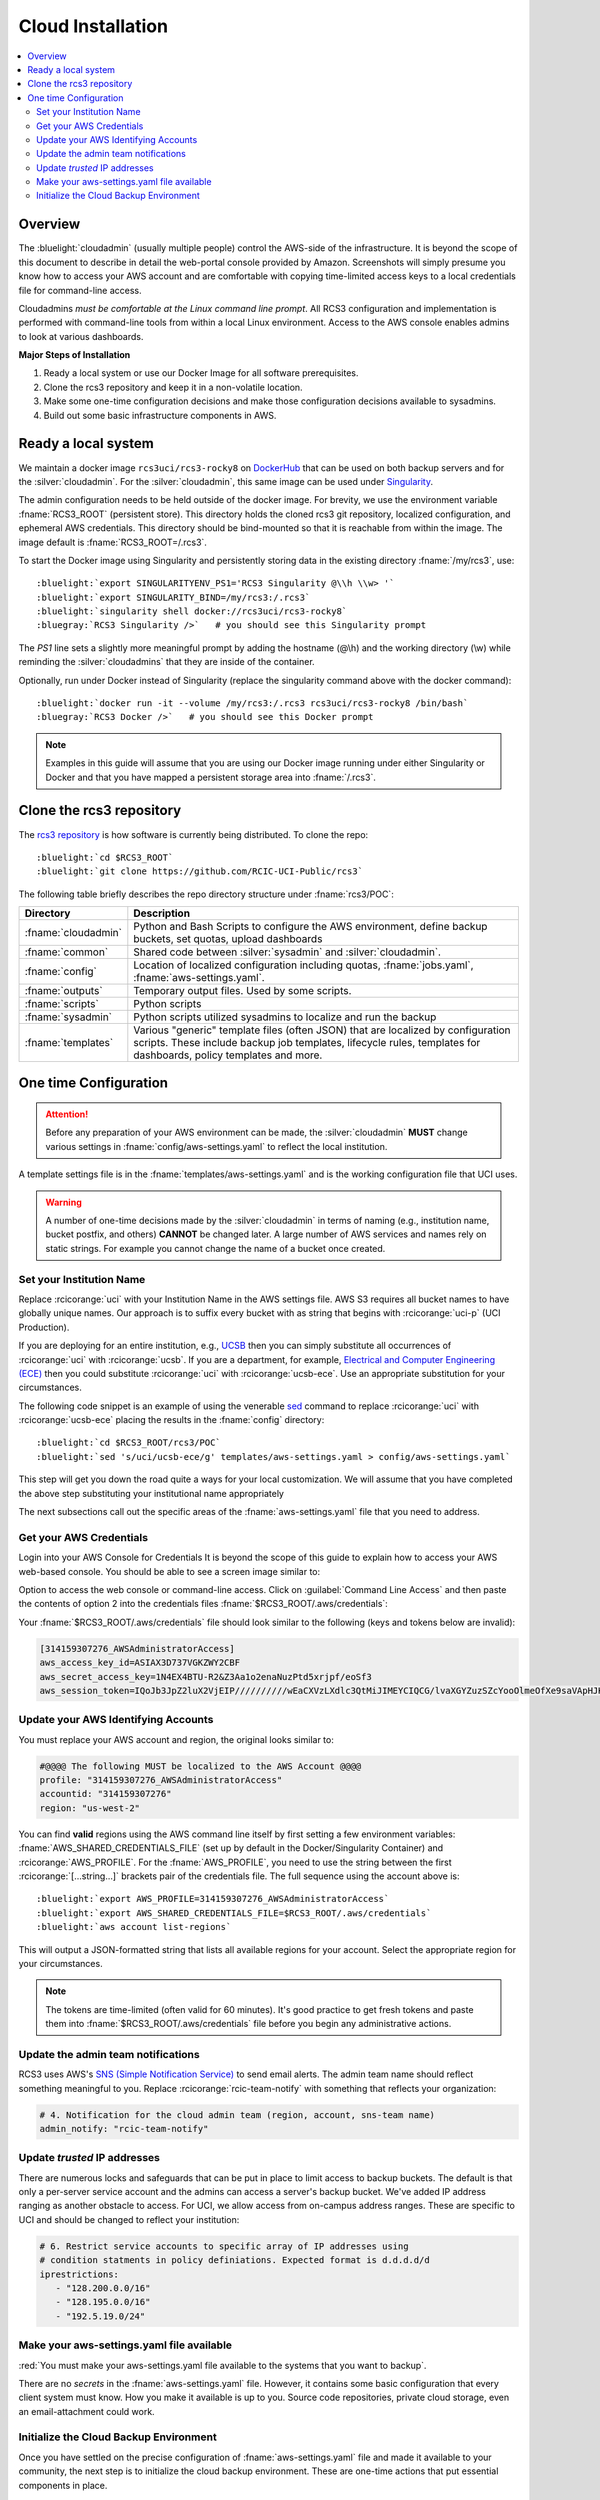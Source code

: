 .. _cloud admin install:

Cloud Installation 
==================

.. contents::
   :local:

Overview
--------

The :bluelight:`cloudadmin` (usually multiple people) control the AWS-side of the infrastructure. 
It is beyond the scope of this
document to describe in detail the web-portal console provided by Amazon. Screenshots will simply presume you know how
to access your AWS account and are comfortable with copying time-limited access keys to a local credentials file for
command-line access.

Cloudadmins *must be comfortable at the Linux command line prompt*. All RCS3 configuration and
implementation is performed with command-line tools from within a local Linux environment.  Access to the AWS console
enables admins to look at various dashboards.

**Major Steps of Installation**

1. Ready a local system or use our Docker Image for all software prerequisites.
2. Clone the rcs3 repository and keep it in a non-volatile location.
3. Make some one-time configuration decisions and make those configuration decisions available to sysadmins.
4. Build out some basic infrastructure components in AWS.

.. _cloudadmin ready:

Ready a local system
--------------------

We maintain a docker image ``rcs3uci/rcs3-rocky8``  on  `DockerHub <https://hub.docker.com/r/rcs3uci/rcs3-rocky8>`_ that
can be used on both backup servers and for the :silver:`cloudadmin`. For the :silver:`cloudadmin`, this same image can be used under
`Singularity <https://docs.sylabs.io/guides/4.2/user-guide/introduction.html>`_.

The admin configuration needs to be held outside of the docker image. For brevity, we use the environment
variable :fname:`RCS3_ROOT`  (persistent store). This directory holds the cloned rcs3 git repository,
localized configuration, and ephemeral AWS credentials.   This directory should be bind-mounted so that it is reachable
from within the image. The image default is :fname:`RCS3_ROOT=/.rcs3`.

To start the Docker image using Singularity and persistently storing data in
the existing directory :fname:`/my/rcs3`, use:

.. parsed-literal::

   :bluelight:`export SINGULARITYENV_PS1='RCS3 Singularity @\\h \\w> '`
   :bluelight:`export SINGULARITY_BIND=/my/rcs3:/.rcs3`
   :bluelight:`singularity shell docker://rcs3uci/rcs3-rocky8`
   :bluegray:`RCS3 Singularity />`   # you should see this Singularity prompt


The *PS1* line sets a slightly more meaningful prompt by adding the hostname (@\\h) and the working
directory (\\w) while reminding the :silver:`cloudadmins` that they are inside of the container.

Optionally, run under Docker instead of Singularity (replace the singularity
command above with the docker command):

.. parsed-literal::

   :bluelight:`docker run -it --volume /my/rcs3:/.rcs3 rcs3uci/rcs3-rocky8 /bin/bash`
   :bluegray:`RCS3 Docker />`   # you should see this Docker prompt


.. note::
     Examples in this guide will assume that you are using our Docker image running under either Singularity
     or Docker and that you have mapped a persistent storage area into :fname:`/.rcs3`.

.. _cloudadmin clone:

Clone the rcs3 repository
-------------------------

The `rcs3 repository <https://github.com/RCIC-UCI-Public/rcs3>`_ is how software is currently being distributed.
To clone the repo:

.. parsed-literal::

   :bluelight:`cd $RCS3_ROOT`
   :bluelight:`git clone https://github.com/RCIC-UCI-Public/rcs3`

The following table briefly describes the repo directory structure under :fname:`rcs3/POC`:

.. table::
   :widths: 20 80
   :class: noscroll-table

   +---------------------------+-----------------------------------------------------------------------+
   |  **Directory**            | **Description**                                                       |
   +===========================+=======================================================================+
   | :fname:`cloudadmin`       | Python and Bash Scripts to configure the AWS environment,             |
   |                           | define backup buckets, set quotas, upload dashboards                  |
   +---------------------------+-----------------------------------------------------------------------+
   | :fname:`common`           | Shared code between :silver:`sysadmin` and :silver:`cloudadmin`.      |
   +---------------------------+-----------------------------------------------------------------------+
   | :fname:`config`           | Location of localized configuration including quotas,                 |
   |                           | :fname:`jobs.yaml`, :fname:`aws-settings.yaml`.                       |
   +---------------------------+-----------------------------------------------------------------------+
   | :fname:`outputs`          | Temporary output files. Used by some scripts.                         |
   +---------------------------+-----------------------------------------------------------------------+
   | :fname:`scripts`          | Python scripts                                                        |
   +---------------------------+-----------------------------------------------------------------------+
   | :fname:`sysadmin`         | Python scripts utilized sysadmins to localize and run the backup      |
   +---------------------------+-----------------------------------------------------------------------+
   | :fname:`templates`        | Various "generic" template files (often JSON) that are localized      |
   |                           | by configuration scripts. These include backup job templates,         |
   |                           | lifecycle rules, templates for dashboards, policy templates and more. |
   +---------------------------+-----------------------------------------------------------------------+

.. _cloudadmin onetime:

One time Configuration
----------------------

.. attention:: Before any preparation of your AWS environment can be made, the
             :silver:`cloudadmin` **MUST** change various settings in
             :fname:`config/aws-settings.yaml` to reflect the local institution.

A template settings file is in the
:fname:`templates/aws-settings.yaml` and is the working configuration file that UCI uses.

.. warning:: A number of one-time decisions made by the :silver:`cloudadmin` in terms of naming (e.g., institution
             name, bucket postfix, and others) **CANNOT** be changed later. A large number of AWS services and
             names rely on static strings. For example you cannot change the name of a bucket once created. 

Set your Institution Name
^^^^^^^^^^^^^^^^^^^^^^^^^

Replace :rcicorange:`uci`  with your Institution Name in the AWS settings file.
AWS S3 requires all bucket names to have globally unique names. Our approach is to suffix every bucket with
as string that begins with :rcicorange:`uci-p` (UCI Production).

If you are deploying for an entire
institution, e.g., `UCSB <https://www.ucsb.edu>`_ then you can simply substitute all occurrences of :rcicorange:`uci` with
:rcicorange:`ucsb`.  If you are a department, for example, `Electrical and Computer Engineering (ECE) <https://www.ece.ucsb.edu/>`_
then you could substitute :rcicorange:`uci` with :rcicorange:`ucsb-ece`. Use an appropriate substitution for your circumstances.

The following code snippet is an example of using the venerable `sed <https://linux.die.net/man/1/sed>`_ command
to replace :rcicorange:`uci` with :rcicorange:`ucsb-ece` placing the results in the :fname:`config` directory:

.. parsed-literal::

   :bluelight:`cd $RCS3_ROOT/rcs3/POC`
   :bluelight:`sed 's/uci/ucsb-ece/g' templates/aws-settings.yaml > config/aws-settings.yaml`

This step will get you down the road quite a ways for your local customization.  We will assume that you have completed
the above step substituting your institutional name appropriately

The next subsections call out the specific areas of the :fname:`aws-settings.yaml` file that you need to address.

.. _aws credentials:

Get your AWS Credentials
^^^^^^^^^^^^^^^^^^^^^^^^

Login into your AWS Console for Credentials
It is beyond the scope of this guide to explain how to access your AWS web-based console. You should be
able to see a screen image similar to:

.. image:: /images/cloudadmin/CommandLineAccess.png
   :alt: Access Command Line Credentials

Option to access the web console or command-line access.  Click on :guilabel:`Command Line Access` and then paste the contents
of option 2 into the credentials files :fname:`$RCS3_ROOT/.aws/credentials`:

.. image:: /images/cloudadmin/Short-Term-Credentials.png
   :alt: Paste Short Term Credentials

Your :fname:`$RCS3_ROOT/.aws/credentials` file should look similar to the following (keys and tokens below are invalid):

.. code-block:: text

   [314159307276_AWSAdministratorAccess]
   aws_access_key_id=ASIAX3D737VGKZWY2CBF
   aws_secret_access_key=1N4EX4BTU-R2&Z3Aa1o2enaNuzPtd5xrjpf/eoSf3
   aws_session_token=IQoJb3JpZ2luX2VjEIP//////////wEaCXVzLXdlc3QtMiJIMEYCIQCG/lvaXGYZuzSZcYooOlmeOfXe9saVApHJKy+ ...


Update your AWS Identifying Accounts
^^^^^^^^^^^^^^^^^^^^^^^^^^^^^^^^^^^^

You must replace your AWS account and region, the original looks similar to:

.. code-block:: text

   #@@@@ The following MUST be localized to the AWS Account @@@@
   profile: "314159307276_AWSAdministratorAccess"
   accountid: "314159307276"
   region: "us-west-2"


You can find **valid** regions using the AWS command line itself by first setting a few environment variables:
:fname:`AWS_SHARED_CREDENTIALS_FILE` (set up by default in the Docker/Singularity Container) and :rcicorange:`AWS_PROFILE`.
For the :fname:`AWS_PROFILE`, you need to use the string between the first :rcicorange:`[...string...]`  
brackets pair of the credentials file.
The full sequence using the account above is:

.. parsed-literal::

   :bluelight:`export AWS_PROFILE=314159307276_AWSAdministratorAccess`
   :bluelight:`export AWS_SHARED_CREDENTIALS_FILE=$RCS3_ROOT/.aws/credentials`
   :bluelight:`aws account list-regions`

This will output a JSON-formatted string that lists all available regions for your account. Select the appropriate
region for your circumstances.

.. note::
   The tokens are time-limited (often valid for 60 minutes).  It's good practice to get fresh tokens and paste
   them into :fname:`$RCS3_ROOT/.aws/credentials` file before you begin any administrative actions. 

Update the admin team notifications
^^^^^^^^^^^^^^^^^^^^^^^^^^^^^^^^^^^

RCS3 uses AWS's  `SNS (Simple Notification Service) <https://aws.amazon.com/sns/>`_ to send email alerts.
The admin team name should reflect something meaningful to you.  Replace
:rcicorange:`rcic-team-notify` with something that reflects your organization:

.. code-block:: text

   # 4. Notification for the cloud admin team (region, account, sns-team name)
   admin_notify: "rcic-team-notify"


Update *trusted* IP addresses
^^^^^^^^^^^^^^^^^^^^^^^^^^^^^

There are numerous locks and safeguards that can be put in place to limit access to backup buckets. The default
is that only a per-server service account and the admins can access a server's backup bucket.  We've added IP address
ranging as another obstacle to access.   For UCI, we allow access from on-campus address ranges. These are specific to
UCI and should be changed to reflect your institution:

.. code-block:: text

   # 6. Restrict service accounts to specific array of IP addresses using
   # condition statments in policy definiations. Expected format is d.d.d.d/d
   iprestrictions:
      - "128.200.0.0/16"
      - "128.195.0.0/16"
      - "192.5.19.0/24"


.. _cloudadmin publish:

Make your aws-settings.yaml file available
^^^^^^^^^^^^^^^^^^^^^^^^^^^^^^^^^^^^^^^^^^

:red:`You must make your aws-settings.yaml file available to the systems that you want to backup`.

There are no *secrets* in the :fname:`aws-settings.yaml` file. However, it contains some basic configuration that
every client system must know.
How you make it available is up to you. Source code repositories, private cloud storage, even an email-attachment could
work.


Initialize the Cloud Backup Environment
^^^^^^^^^^^^^^^^^^^^^^^^^^^^^^^^^^^^^^^

Once you have settled on the precise configuration of :fname:`aws-settings.yaml` file and made it available to your
community, the next step is to initialize the cloud backup environment.  These are one-time actions that put essential
components in place.

.. note::
   These steps assume current credentials

**Step 1: Create the default Storage Lens Configuration**

Many of the custom dashboards require `Amazon Storage Lens <https://aws.amazon.com/s3/storage-lens/>`_ to be configured
to make various metrics available:

.. parsed-literal::

   :bluelight:`cd $RCS3_ROOT/rcs3/POC`
   :bluelight:`cloudadmin/create-storage-lens.sh`


**Step 2: Create emails for administrative notifications**

Determine the email addresses of your administrators who should receive notifications for various events and alarms.
You can re-run this at any time.
Each invocation *adds* the emails to the full set of emails for the topic.  Duplicates are ignored:

.. parsed-literal::

   :bluelight:`cd $RCS3_ROOT/rcs3/POC`
   :bluelight:`cloudadmin/create-admin-sns-topic.py -e <email1> [<email> ...]`

.. note::
   There is no simple command-line method provided by AWS to *delete* an email.  It is straightforward to do this
   interactively in the online AWS web console. Open
   the Simple Notification Service, go to your admin topic and delete an email from there.

**Step 3: Create the Custom Cost-Estimates Dashboard**

RCS3 creates a custom `Cloudwatch <https://aws.amazon.com/cloudwatch/>`_ monitoring dashboard to give
an overview of resource usage:

.. parsed-literal::

   :bluelight:`cd $RCS3_ROOT/rcs3/POC`
   :bluelight:`cloudadmin/set-cloudwatch-dashboards.py`

Once you have created the dashboard above AND you have on-boarded servers for backup, you will eventually see a
display similar to the following:

.. image:: /images/cloudadmin/Cost-Estimates-Dashboard.png
   :alt: Cost Estimates Dashboard

:1:
  The top 7 line graphs describe total data, data in archive, data in standard, number of objects (files),
  cost of storage and API calls over time, how much data is in "snapshots" (either deleted or overwritten data),
  and percentage overhead of snaphots.

:2:
  The line graphs on the left show API cost over time

:3:
  The line graphs on the right show storage costs over time.

.. note::
   The time frame is settable (standard Cloudwatch), but we find that 4 weeks (default) and 3 month graphs
   are the most useful.  Please note that the metrics used to create this dashboard utilize AWS-supplied
   measurements. Those measurements are updated *daily*, so this is not a real-time view.
